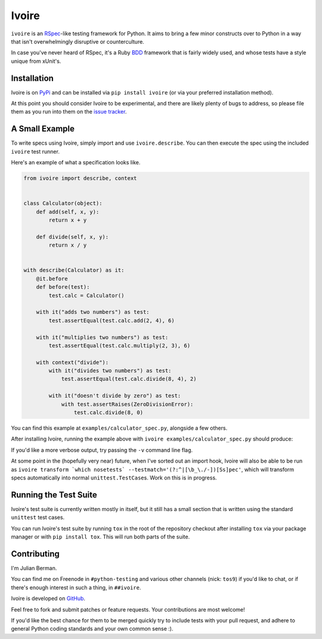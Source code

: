 ======
Ivoire
======

.. image:: https://secure.travis-ci.org/Julian/Ivoire.png
    :alt: Travis CI Build Status

``ivoire`` is an `RSpec <http://rspec.info/>`_-like testing framework for
Python. It aims to bring a few minor constructs over to Python in a way that
isn't overwhelmingly disruptive or counterculture.

In case you've never heard of RSpec, it's a Ruby
`BDD <http://en.wikipedia.org/wiki/Behavior_driven_development>`_ framework
that is fairly widely used, and whose tests have a style unique from xUnit's.


Installation
------------

Ivoire is on `PyPi <http://pypi.python.org/pypi/ivoire>`_ and can be installed
via ``pip install ivoire`` (or via your preferred installation method).

At this point you should consider Ivoire to be experimental, and there are
likely plenty of bugs to address, so please file them as you run into them on
the `issue tracker <https://github.com/Julian/Ivoire/issues>`_.


A Small Example
---------------

To write specs using Ivoire, simply import and use ``ivoire.describe``. You can
then execute the spec using the included ``ivoire`` test runner.

Here's an example of what a specification looks like.

.. code:: python

    from ivoire import describe, context


    class Calculator(object):
        def add(self, x, y):
            return x + y

        def divide(self, x, y):
            return x / y


    with describe(Calculator) as it:
        @it.before
        def before(test):
            test.calc = Calculator()

        with it("adds two numbers") as test:
            test.assertEqual(test.calc.add(2, 4), 6)

        with it("multiplies two numbers") as test:
            test.assertEqual(test.calc.multiply(2, 3), 6)

        with context("divide"):
            with it("divides two numbers") as test:
                test.assertEqual(test.calc.divide(8, 4), 2)

            with it("doesn't divide by zero") as test:
                with test.assertRaises(ZeroDivisionError):
                    test.calc.divide(8, 0)


You can find this example at ``examples/calculator_spec.py``, alongside a few
others.

After installing Ivoire, running the example above with 
``ivoire examples/calculator_spec.py`` should produce:

.. image:: https://github.com/Julian/Ivoire/raw/master/examples/img/calculator_spec_output.png
    :alt: spec output
    :align: center

If you'd like a more verbose output, try passing the ``-v`` command line flag.

At some point in the (hopefully very near) future, when I've sorted out an
import hook, Ivoire will also be able to be run as
``ivoire transform `which nosetests` --testmatch='(?:^|[\b_\./-])[Ss]pec'``,
which will transform specs automatically into normal ``unittest.TestCase``\s.
Work on this is in progress.


Running the Test Suite
----------------------

Ivoire's test suite is currently written mostly in itself, but it still has a
small section that is written using the standard ``unittest`` test cases.

You can run Ivoire's test suite by running ``tox`` in the root of the
repository checkout after installing ``tox`` via your package manager or with
``pip install tox``. This will run both parts of the suite.


Contributing
------------

I'm Julian Berman.

You can find me on Freenode in ``#python-testing`` and various other channels
(nick: ``tos9``) if you'd like to chat, or if there's enough interest in such a
thing, in ``##ivoire``.

Ivoire is developed on `GitHub <http://github.com/Julian/Ivoire>`_.

Feel free to fork and submit patches or feature requests. Your contributions
are most welcome!

If you'd like the best chance for them to be merged quickly try to include
tests with your pull request, and adhere to general Python coding standards and
your own common sense :).
